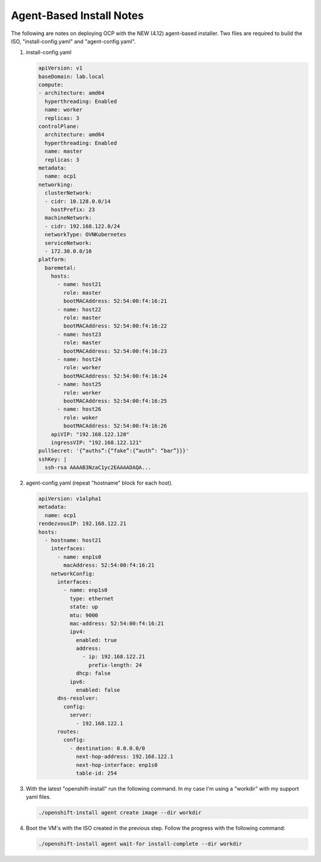 Agent-Based Install Notes
=========================

The following are notes on deploying OCP with the NEW (4.12) agent-based
installer. Two files are required to build the ISO, "install-config.yaml" and
"agent-config.yaml".

#. install-config.yaml

   .. code-block:: yaml

      apiVersion: v1
      baseDomain: lab.local
      compute:
      - architecture: amd64
        hyperthreading: Enabled
        name: worker
        replicas: 3
      controlPlane:
        architecture: amd64
        hyperthreading: Enabled
        name: master
        replicas: 3
      metadata:
        name: ocp1
      networking:
        clusterNetwork:
        - cidr: 10.128.0.0/14
          hostPrefix: 23
        machineNetwork:
        - cidr: 192.168.122.0/24
        networkType: OVNKubernetes
        serviceNetwork:
        - 172.30.0.0/16
      platform:
        baremetal:
          hosts:
            - name: host21
              role: master
              bootMACAddress: 52:54:00:f4:16:21
            - name: host22
              role: master
              bootMACAddress: 52:54:00:f4:16:22
            - name: host23
              role: master
              bootMACAddress: 52:54:00:f4:16:23
            - name: host24
              role: worker
              bootMACAddress: 52:54:00:f4:16:24
            - name: host25
              role: worker
              bootMACAddress: 52:54:00:f4:16:25
            - name: host26
              role: woker
              bootMACAddress: 52:54:00:f4:16:26
          apiVIP: "192.168.122.120"
          ingressVIP: "192.168.122.121"
      pullSecret: '{“auths”:{“fake”:{“auth”: “bar”}}}'
      sshKey: |
        ssh-rsa AAAAB3NzaC1yc2EAAAADAQA...

#. agent-config.yaml (repeat "hostname" block for each host).

   .. code-block:: yaml

      apiVersion: v1alpha1
      metadata:
        name: ocp1
      rendezvousIP: 192.168.122.21
      hosts:
        - hostname: host21
          interfaces:
            - name: enp1s0
              macAddress: 52:54:00:f4:16:21
          networkConfig:
            interfaces:
              - name: enp1s0
                type: ethernet
                state: up
                mtu: 9000
                mac-address: 52:54:00:f4:16:21
                ipv4:
                  enabled: true
                  address:
                    - ip: 192.168.122.21
                      prefix-length: 24
                  dhcp: false
                ipv6:
                  enabled: false
            dns-resolver:
              config:
                server:
                  - 192.168.122.1
            routes:
              config:
                - destination: 0.0.0.0/0
                  next-hop-address: 192.168.122.1
                  next-hop-interface: enp1s0
                  table-id: 254

#. With the latest "openshift-install" run the following command. In my case
   I'm using a "workdir" with my support yaml files.

   .. code-block:: yaml

      ./openshift-install agent create image --dir workdir

#. Boot the VM's with the ISO created in the previous step. Follow the progress
   with the following command:

   .. code-block:: yaml

      ./openshift-install agent wait-for install-complete --dir workdir


